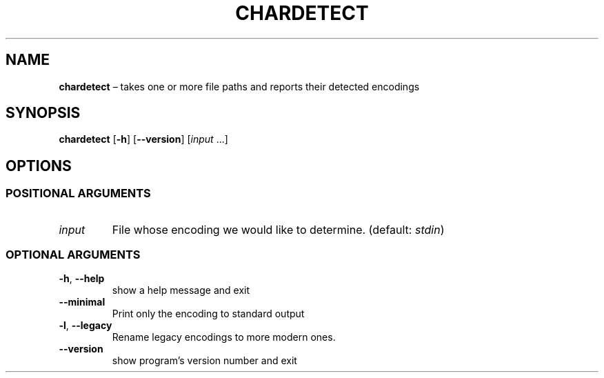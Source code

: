 .TH CHARDETECT "1" "June 2022" "" "User Commands"
.SH NAME
.B chardetect
\(en takes one or more file paths and reports their detected encodings
.SH SYNOPSIS
.B chardetect
.RB [ \-h ]
.RB [ \-\-version ]
.RI [ input \ ...]
.SH OPTIONS
.SS "POSITIONAL ARGUMENTS"
.TP
.I input
File whose encoding we would like to determine.
(default:
.IR stdin )
.SS "OPTIONAL ARGUMENTS"
.TP
.B \-h\fR, \fB\-\-help
show a help message and exit
.TP
.B \-\-minimal
Print only the encoding to standard output
.TP
.B \-l\fR, \fB\-\-legacy
Rename legacy encodings to more modern ones.
.TP
.B \-\-version
show program\(cqs version number and exit
